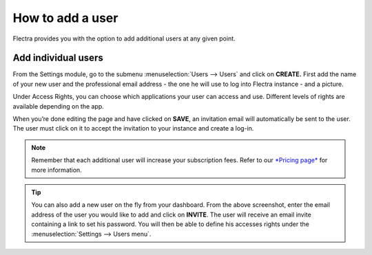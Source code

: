 =================
How to add a user
=================

Flectra provides you with the option to add additional users at any given
point.

Add individual users
====================

From the Settings module, go to the submenu :menuselection:`Users --> Users` and click on
**CREATE.** First add the name of your new user and the professional
email address - the one he will use to log into Flectra instance - and a
picture.

.. image:: media/add_user01.png
    :align: center

Under Access Rights, you can choose which applications your user can
access and use. Different levels of rights are available depending on
the app.

When you’re done editing the page and have clicked on **SAVE**, an
invitation email will automatically be sent to the user. The user must
click on it to accept the invitation to your instance and create a
log-in.

.. image:: media/add_user02.png
    :align: center

.. note::
    Remember that each additional user will increase your subscription fees.
    Refer to our `*Pricing page* <https://www.flectrahq.com/pricing>`__ for more information.

.. image:: media/add_user03.png
    :align: center

.. tip::
    You can also add a new user on the fly from your dashboard. From the above screenshot,
    enter the email address of the user you would like to add and click on **INVITE**.
    The user will receive an email invite containing a link to set his password. You
    will then be able to define his accesses rights under the :menuselection:`Settings --> Users menu`.

.. seealso::
    * `Deactivating Users <../../db_management/documentation.html#deactivating-users>`_

.. todo:: Add link to How to add companies
